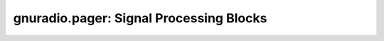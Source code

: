 gnuradio.pager: Signal Processing Blocks
========================================

.. autoblock:: gnuradio.pager.flex_deinterleave
.. autopyblock:: gnuradio.pager.flex_demod
.. autoblock:: gnuradio.pager.flex_frame
.. autoblock:: gnuradio.pager.flex_parse
.. autoblock:: gnuradio.pager.flex_sync
.. autoblock:: gnuradio.pager.slicer_fb
